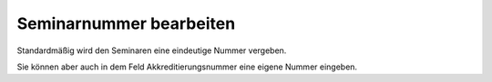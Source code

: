 .. ==================================================
.. FOR YOUR INFORMATION
.. --------------------------------------------------
.. -*- coding: utf-8 -*- with BOM.

.. ==================================================
.. DEFINE SOME TEXTROLES
.. --------------------------------------------------
.. role::   underline
.. role::   typoscript(code)
.. role::   ts(typoscript)
   :class:  typoscript
.. role::   php(code)


Seminarnummer bearbeiten
^^^^^^^^^^^^^^^^^^^^^^^^

Standardmäßig wird den Seminaren eine eindeutige Nummer vergeben.

Sie können aber auch in dem Feld Akkreditierungsnummer eine eigene
Nummer eingeben.
